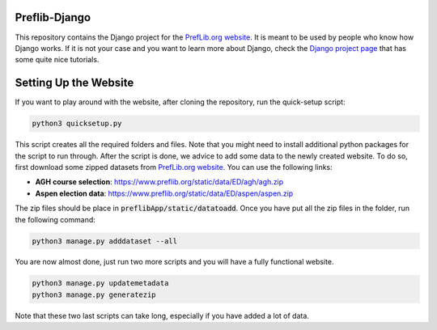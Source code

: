 Preflib-Django
==============

This repository contains the Django project for the `PrefLib.org website <https://www.preflib.org/>`_. It is meant to be used by people who know how Django works. If it is not your case and you want to learn more about Django, check the `Django project page <https://www.djangoproject.com/>`_ that has some quite nice tutorials.

Setting Up the Website
======================

If you want to play around with the website, after cloning the repository, run the quick-setup script:

.. code-block:: bash

	python3 quicksetup.py

This script creates all the required folders and files. Note that you might need to install additional python packages for the script to run through. After the script is done, we advice to add some data to the newly created website. To do so, first download some zipped datasets from `PrefLib.org website <https://www.preflib.org/>`_. You can use the following links:

* **AGH course selection**: `https://www.preflib.org/static/data/ED/agh/agh.zip <https://www.preflib.org/static/data/ED/agh/agh.zip>`_
* **Aspen election data**: `https://www.preflib.org/static/data/ED/aspen/aspen.zip <https://www.preflib.org/static/data/ED/aspen/aspen.zip>`_

The zip files should be place in :code:`preflibApp/static/datatoadd`. Once you have put all the zip files in the folder, run the following command:

.. code-block:: bash

	python3 manage.py adddataset --all

You are now almost done, just run two more scripts and you will have a fully functional website.

.. code-block:: bash

	python3 manage.py updatemetadata
	python3 manage.py generatezip

Note that these two last scripts can take long, especially if you have added a lot of data.